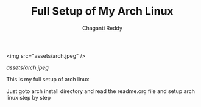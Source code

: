 #+title: Full Setup of My Arch Linux
#+AUTHOR: Chaganti Reddy
#+DESCRIPTION: Chaganti Reddy's Personal Acrh Linux Configuration
#+STARTUP: showeverything

#+CAPTION: Arch Logo

<img src="assets/arch.jpeg" />

[[assets/arch.jpeg]]

**** This is my full setup of arch linux

**** Just goto arch install directory and read the readme.org file and setup arch linux step by step
